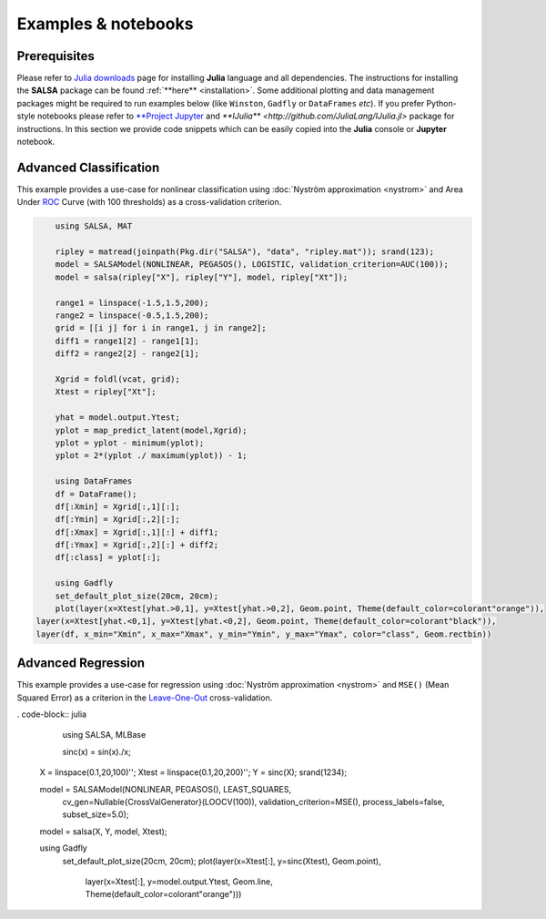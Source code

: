 Examples & notebooks
=====================

Prerequisites
~~~~~~~~~~~~~~

Please refer to `Julia downloads <http://julialang.org/downloads>`_ page for installing **Julia** language and all dependencies. The instructions for installing the **SALSA** package can be found :ref:`**here** <installation>`. Some additional plotting and data management packages might be required to run examples below (like ``Winston``, ``Gadfly`` or ``DataFrames`` *etc*). If you prefer Python-style notebooks please refer to `**Project Jupyter <http://jupyter.org>`_ and `**IJulia** <http://github.com/JuliaLang/IJulia.jl>` package for instructions. In this section we provide code snippets which can be easily copied into the **Julia** console or **Jupyter** notebook. 


Advanced Classification
~~~~~~~~~~~~~~~~~~~~~~~~

This example provides a use-case for nonlinear classification using :doc:`Nyström approximation <nystrom>` and Area Under `ROC <https://en.wikipedia.org/wiki/Receiver_operating_characteristic>`_ Curve (with 100 thresholds) as a cross-validation criterion.

.. code-block:: julia

	using SALSA, MAT

	ripley = matread(joinpath(Pkg.dir("SALSA"), "data", "ripley.mat")); srand(123);
	model = SALSAModel(NONLINEAR, PEGASOS(), LOGISTIC, validation_criterion=AUC(100));
	model = salsa(ripley["X"], ripley["Y"], model, ripley["Xt"]);
	
	range1 = linspace(-1.5,1.5,200);
	range2 = linspace(-0.5,1.5,200);
	grid = [[i j] for i in range1, j in range2];
	diff1 = range1[2] - range1[1];
	diff2 = range2[2] - range2[1];
	
	Xgrid = foldl(vcat, grid);
	Xtest = ripley["Xt"];
	
	yhat = model.output.Ytest;
	yplot = map_predict_latent(model,Xgrid);
	yplot = yplot - minimum(yplot);
	yplot = 2*(yplot ./ maximum(yplot)) - 1;

	using DataFrames
	df = DataFrame();
	df[:Xmin] = Xgrid[:,1][:];
	df[:Ymin] = Xgrid[:,2][:];
	df[:Xmax] = Xgrid[:,1][:] + diff1;
	df[:Ymax] = Xgrid[:,2][:] + diff2;
	df[:class] = yplot[:];

	using Gadfly
	set_default_plot_size(20cm, 20cm);
	plot(layer(x=Xtest[yhat.>0,1], y=Xtest[yhat.>0,2], Geom.point, Theme(default_color=colorant"orange")),
    layer(x=Xtest[yhat.<0,1], y=Xtest[yhat.<0,2], Geom.point, Theme(default_color=colorant"black")),
    layer(df, x_min="Xmin", x_max="Xmax", y_min="Ymin", y_max="Ymax", color="class", Geom.rectbin))
    
.. image:: ../ripley.png
	:alt: Advanced Classification Example


Advanced Regression
~~~~~~~~~~~~~~~~~~~~~~~~

This example provides a use-case for regression using :doc:`Nyström approximation <nystrom>` and ``MSE()`` (Mean Squared Error) as a criterion in the `Leave-One-Out <https://en.wikipedia.org/wiki/Cross-validation_(statistics)>`_ cross-validation.

. code-block:: julia

	using SALSA, MLBase

	sinc(x) = sin(x)./x;
    X = linspace(0.1,20,100)'';
    Xtest = linspace(0.1,20,200)'';
    Y = sinc(X);
    srand(1234);

    model = SALSAModel(NONLINEAR, PEGASOS(), LEAST_SQUARES, 
    	cv_gen=Nullable{CrossValGenerator}(LOOCV(100)),
    	validation_criterion=MSE(), process_labels=false, subset_size=5.0);
    model = salsa(X, Y, model, Xtest);
    
    using Gadfly
	set_default_plot_size(20cm, 20cm);
	plot(layer(x=Xtest[:], y=sinc(Xtest), Geom.point),
     	 layer(x=Xtest[:], y=model.output.Ytest, Geom.line, Theme(default_color=colorant"orange")))
    
    
.. image:: ../sinc.png
	:alt: Advanced Regression Example
	
	